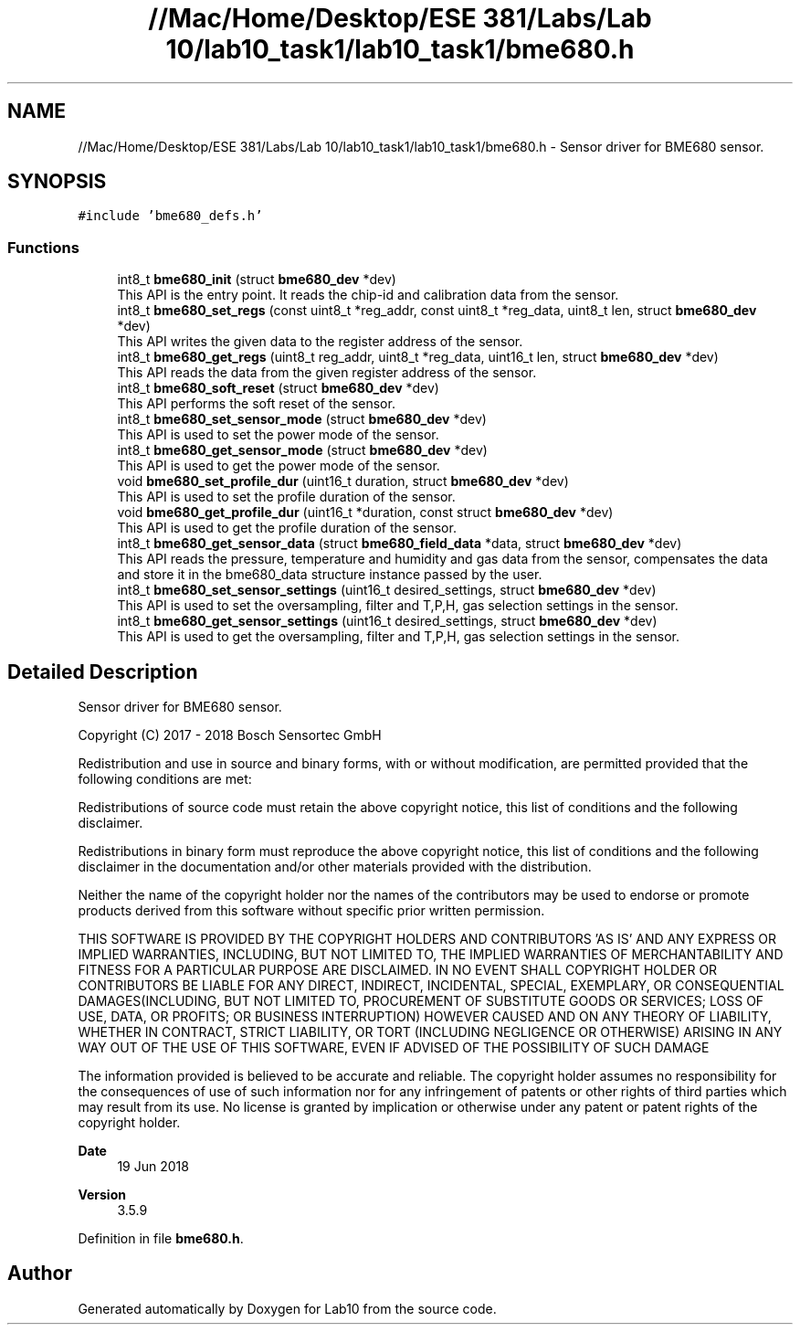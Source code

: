 .TH "//Mac/Home/Desktop/ESE 381/Labs/Lab 10/lab10_task1/lab10_task1/bme680.h" 3 "Mon May 11 2020" "Lab10" \" -*- nroff -*-
.ad l
.nh
.SH NAME
//Mac/Home/Desktop/ESE 381/Labs/Lab 10/lab10_task1/lab10_task1/bme680.h \- Sensor driver for BME680 sensor\&.  

.SH SYNOPSIS
.br
.PP
\fC#include 'bme680_defs\&.h'\fP
.br

.SS "Functions"

.in +1c
.ti -1c
.RI "int8_t \fBbme680_init\fP (struct \fBbme680_dev\fP *dev)"
.br
.RI "This API is the entry point\&. It reads the chip-id and calibration data from the sensor\&. "
.ti -1c
.RI "int8_t \fBbme680_set_regs\fP (const uint8_t *reg_addr, const uint8_t *reg_data, uint8_t len, struct \fBbme680_dev\fP *dev)"
.br
.RI "This API writes the given data to the register address of the sensor\&. "
.ti -1c
.RI "int8_t \fBbme680_get_regs\fP (uint8_t reg_addr, uint8_t *reg_data, uint16_t len, struct \fBbme680_dev\fP *dev)"
.br
.RI "This API reads the data from the given register address of the sensor\&. "
.ti -1c
.RI "int8_t \fBbme680_soft_reset\fP (struct \fBbme680_dev\fP *dev)"
.br
.RI "This API performs the soft reset of the sensor\&. "
.ti -1c
.RI "int8_t \fBbme680_set_sensor_mode\fP (struct \fBbme680_dev\fP *dev)"
.br
.RI "This API is used to set the power mode of the sensor\&. "
.ti -1c
.RI "int8_t \fBbme680_get_sensor_mode\fP (struct \fBbme680_dev\fP *dev)"
.br
.RI "This API is used to get the power mode of the sensor\&. "
.ti -1c
.RI "void \fBbme680_set_profile_dur\fP (uint16_t duration, struct \fBbme680_dev\fP *dev)"
.br
.RI "This API is used to set the profile duration of the sensor\&. "
.ti -1c
.RI "void \fBbme680_get_profile_dur\fP (uint16_t *duration, const struct \fBbme680_dev\fP *dev)"
.br
.RI "This API is used to get the profile duration of the sensor\&. "
.ti -1c
.RI "int8_t \fBbme680_get_sensor_data\fP (struct \fBbme680_field_data\fP *data, struct \fBbme680_dev\fP *dev)"
.br
.RI "This API reads the pressure, temperature and humidity and gas data from the sensor, compensates the data and store it in the bme680_data structure instance passed by the user\&. "
.ti -1c
.RI "int8_t \fBbme680_set_sensor_settings\fP (uint16_t desired_settings, struct \fBbme680_dev\fP *dev)"
.br
.RI "This API is used to set the oversampling, filter and T,P,H, gas selection settings in the sensor\&. "
.ti -1c
.RI "int8_t \fBbme680_get_sensor_settings\fP (uint16_t desired_settings, struct \fBbme680_dev\fP *dev)"
.br
.RI "This API is used to get the oversampling, filter and T,P,H, gas selection settings in the sensor\&. "
.in -1c
.SH "Detailed Description"
.PP 
Sensor driver for BME680 sensor\&. 

Copyright (C) 2017 - 2018 Bosch Sensortec GmbH
.PP
Redistribution and use in source and binary forms, with or without modification, are permitted provided that the following conditions are met:
.PP
Redistributions of source code must retain the above copyright notice, this list of conditions and the following disclaimer\&.
.PP
Redistributions in binary form must reproduce the above copyright notice, this list of conditions and the following disclaimer in the documentation and/or other materials provided with the distribution\&.
.PP
Neither the name of the copyright holder nor the names of the contributors may be used to endorse or promote products derived from this software without specific prior written permission\&.
.PP
THIS SOFTWARE IS PROVIDED BY THE COPYRIGHT HOLDERS AND CONTRIBUTORS 'AS IS' AND ANY EXPRESS OR IMPLIED WARRANTIES, INCLUDING, BUT NOT LIMITED TO, THE IMPLIED WARRANTIES OF MERCHANTABILITY AND FITNESS FOR A PARTICULAR PURPOSE ARE DISCLAIMED\&. IN NO EVENT SHALL COPYRIGHT HOLDER OR CONTRIBUTORS BE LIABLE FOR ANY DIRECT, INDIRECT, INCIDENTAL, SPECIAL, EXEMPLARY, OR CONSEQUENTIAL DAMAGES(INCLUDING, BUT NOT LIMITED TO, PROCUREMENT OF SUBSTITUTE GOODS OR SERVICES; LOSS OF USE, DATA, OR PROFITS; OR BUSINESS INTERRUPTION) HOWEVER CAUSED AND ON ANY THEORY OF LIABILITY, WHETHER IN CONTRACT, STRICT LIABILITY, OR TORT (INCLUDING NEGLIGENCE OR OTHERWISE) ARISING IN ANY WAY OUT OF THE USE OF THIS SOFTWARE, EVEN IF ADVISED OF THE POSSIBILITY OF SUCH DAMAGE
.PP
The information provided is believed to be accurate and reliable\&. The copyright holder assumes no responsibility for the consequences of use of such information nor for any infringement of patents or other rights of third parties which may result from its use\&. No license is granted by implication or otherwise under any patent or patent rights of the copyright holder\&.
.PP
\fBDate\fP
.RS 4
19 Jun 2018 
.RE
.PP
\fBVersion\fP
.RS 4
3\&.5\&.9
.RE
.PP

.PP
Definition in file \fBbme680\&.h\fP\&.
.SH "Author"
.PP 
Generated automatically by Doxygen for Lab10 from the source code\&.
